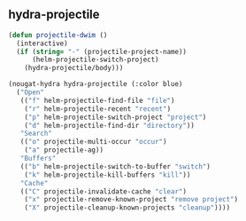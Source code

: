 ** hydra-projectile
#+begin_src emacs-lisp
  (defun projectile-dwim ()
    (interactive)
    (if (string= "-" (projectile-project-name))
        (helm-projectile-switch-project)
      (hydra-projectile/body)))

  (nougat-hydra hydra-projectile (:color blue)
    ("Open"
     (("f" helm-projectile-find-file "file")
      ("r" helm-projectile-recent "recent")
      ("p" helm-projectile-switch-project "project")
      ("d" helm-projectile-find-dir "directory"))
     "Search"
     (("o" projectile-multi-occur "occur")
      ("a" projectile-ag))
     "Buffers"
     (("b" helm-projectile-switch-to-buffer "switch")
      ("k" helm-projectile-kill-buffers "kill"))
     "Cache"
     (("C" projectile-invalidate-cache "clear")
      ("x" projectile-remove-known-project "remove project")
      ("X" projectile-cleanup-known-projects "cleanup"))))

#+end_src
